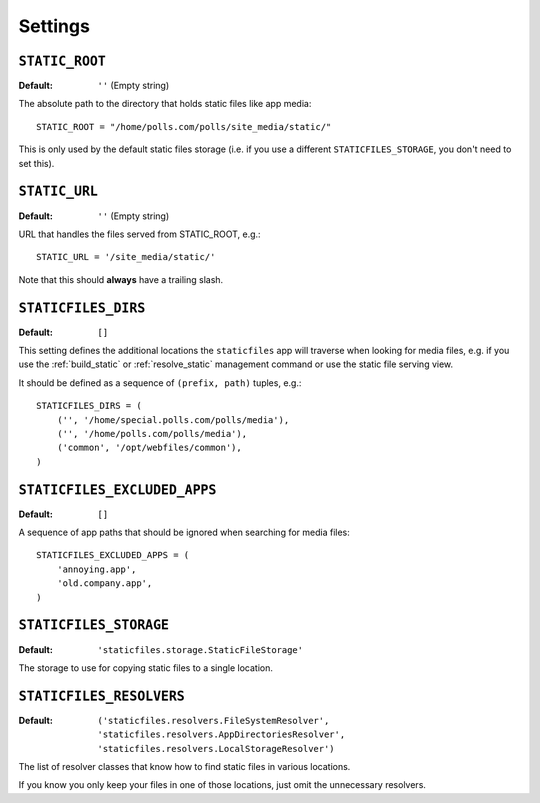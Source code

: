 Settings
========

``STATIC_ROOT``
---------------

:Default: ``''`` (Empty string)

The absolute path to the directory that holds static files like app media::

    STATIC_ROOT = "/home/polls.com/polls/site_media/static/"

This is only used by the default static files storage (i.e. if you use a
different ``STATICFILES_STORAGE``, you don't need to set this).

.. _static-url:

``STATIC_URL``
--------------

:Default: ``''`` (Empty string)

URL that handles the files served from STATIC_ROOT, e.g.::

    STATIC_URL = '/site_media/static/'

Note that this should **always** have a trailing slash.

.. _staticfiles-dirs:

``STATICFILES_DIRS``
--------------------

:Default: ``[]``

This setting defines the additional locations the ``staticfiles`` app will
traverse when looking for media files, e.g. if you use the :ref:`build_static`
or :ref:`resolve_static` management command or use the static file serving
view.

It should be defined as a sequence of ``(prefix, path)`` tuples, e.g.::

    STATICFILES_DIRS = (
        ('', '/home/special.polls.com/polls/media'),
        ('', '/home/polls.com/polls/media'),
        ('common', '/opt/webfiles/common'),
    )

``STATICFILES_EXCLUDED_APPS``
-----------------------------

:Default: ``[]``

A sequence of app paths that should be ignored when searching for media
files::

    STATICFILES_EXCLUDED_APPS = (
        'annoying.app',
        'old.company.app',
    )

.. _staticfiles-storage:

``STATICFILES_STORAGE``
-----------------------

:Default: ``'staticfiles.storage.StaticFileStorage'``

The storage to use for copying static files to a single location. 


``STATICFILES_RESOLVERS``
-------------------------

:Default: ``('staticfiles.resolvers.FileSystemResolver',
             'staticfiles.resolvers.AppDirectoriesResolver',
             'staticfiles.resolvers.LocalStorageResolver')``

The list of resolver classes that know how to find static files in
various locations.

If you know you only keep your files in one of those
locations, just omit the unnecessary resolvers.


